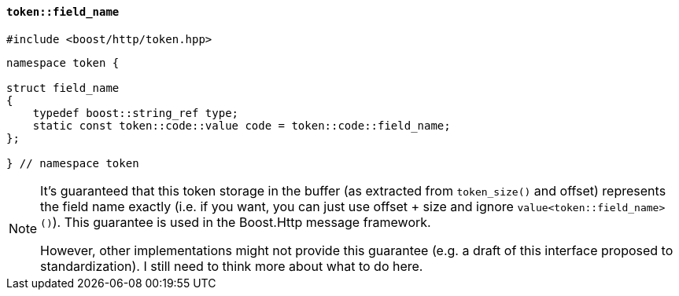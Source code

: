[[token_field_name]]
==== `token::field_name`

[source,cpp]
----
#include <boost/http/token.hpp>
----

[source,cpp]
----
namespace token {

struct field_name
{
    typedef boost::string_ref type;
    static const token::code::value code = token::code::field_name;
};

} // namespace token
----

[NOTE]
====
It's guaranteed that this token storage in the buffer (as extracted from
`token_size()` and offset) represents the field name exactly (i.e. if you want,
you can just use offset + size and ignore `value<token::field_name>()`). This
guarantee is used in the Boost.Http message framework.

However, other implementations might not provide this guarantee (e.g. a draft of
this interface proposed to standardization). I still need to think more about
what to do here.
====
